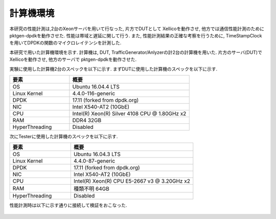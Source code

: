 
計算機環境
-----------

本研究の性能計測は,2台のXeonサーバを用いて行なった, 片方でDUTとして
Xellicoを動作させ, 他方では通信性能計測のためにpktgen-dpdkを動作させた.
性能は帯域と遅延に関して行う.  また, 性能計測結果の正確な考察を行うために,
TimeStampClockを用いてDPDKの関数のマイクロレイテンシを計測した.

本研究で用いた計算機環境を示す.
計算機は, DUT, TrafficGenerator/Anlyzerの計2台の計算機を用いた.
片方のサーバ(DUT)でXellicoを動作させ, 他方のサーバで
pktgen-dpdkを動作させた.

実験に使用した計算機2台のスペックを以下に示す.
まずDUTに使用した計算機のスペックを以下に示す.

.. csv-table::
  :header: 要素, 概要
  :widths: 5, 10

  OS            , Ubuntu 16.04.4 LTS
  Linux Kernel  , 4.4.0-116-generic
  DPDK          , 17.11 (forked from dpdk.org)
  NIC           , Intel X540-AT2 (10GbE)
  CPU           , Intel(R) Xeon(R) Silver 4108 CPU @ 1.80GHz x2
  RAM           , DDR4 32GB
  HyperThreading, Disabled

次にTesterに使用した計算機のスペックを以下に示す.

.. csv-table::
  :header: 要素, 概要
  :widths: 5, 10

  OS            , Ubuntu 16.04.3 LTS
  Linux Kernel  , 4.4.0-87-generic
  DPDK          , 17.11 (forked from dpdk.org)
  NIC           , Intel X540-AT2 (10GbE)
  CPU           , Intel(R) Xeon(R) CPU E5-2667 v3 @ 3.20GHz x2
  RAM           , 種類不明 64GB
  HyperThreading, Disabled

性能計測時は以下に示す通りに接続して検証をおこなった.

.. figure:: img/evalnw.png
  :width: 60%
  :name: evalnw

	実験環境の物理ネットワーク



